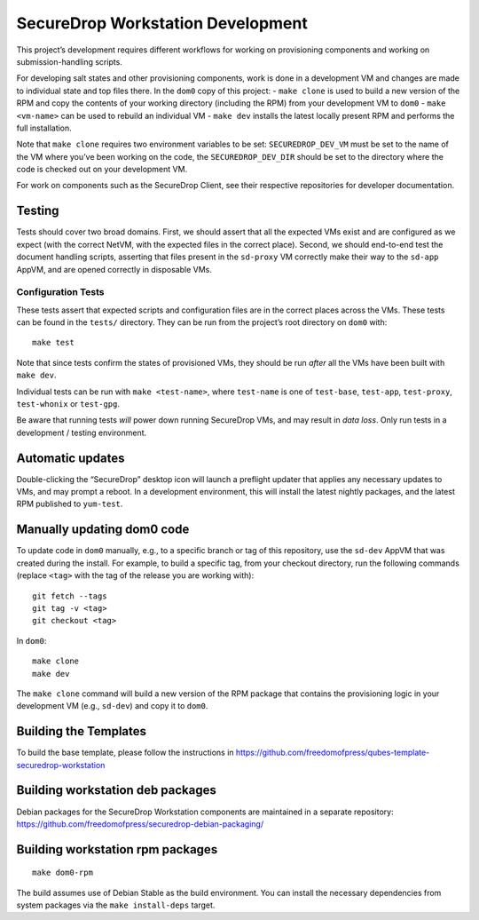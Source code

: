 SecureDrop Workstation Development
==================================

This project’s development requires different workflows for working on
provisioning components and working on submission-handling scripts.

For developing salt states and other provisioning components, work is
done in a development VM and changes are made to individual state and
top files there. In the ``dom0`` copy of this project: - ``make clone``
is used to build a new version of the RPM and copy the contents of your
working directory (including the RPM) from your development VM to
``dom0`` - ``make <vm-name>`` can be used to rebuild an individual VM -
``make dev`` installs the latest locally present RPM and performs the
full installation.

Note that ``make clone`` requires two environment variables to be set:
``SECUREDROP_DEV_VM`` must be set to the name of the VM where you’ve
been working on the code, the ``SECUREDROP_DEV_DIR`` should be set to
the directory where the code is checked out on your development VM.

For work on components such as the SecureDrop Client, see their
respective repositories for developer documentation.

Testing
-------

Tests should cover two broad domains. First, we should assert that all
the expected VMs exist and are configured as we expect (with the correct
NetVM, with the expected files in the correct place). Second, we should
end-to-end test the document handling scripts, asserting that files
present in the ``sd-proxy`` VM correctly make their way to the
``sd-app`` AppVM, and are opened correctly in disposable VMs.

Configuration Tests
~~~~~~~~~~~~~~~~~~~

These tests assert that expected scripts and configuration files are in
the correct places across the VMs. These tests can be found in the
``tests/`` directory. They can be run from the project’s root directory
on ``dom0`` with:

::

   make test

Note that since tests confirm the states of provisioned VMs, they should
be run *after* all the VMs have been built with ``make dev``.

Individual tests can be run with ``make <test-name>``, where
``test-name`` is one of ``test-base``, ``test-app``, ``test-proxy``,
``test-whonix`` or ``test-gpg``.

Be aware that running tests *will* power down running SecureDrop VMs,
and may result in *data loss*. Only run tests in a development / testing
environment.

Automatic updates
-----------------

Double-clicking the “SecureDrop” desktop icon will launch a preflight
updater that applies any necessary updates to VMs, and may prompt a
reboot. In a development environment, this will install the latest
nightly packages, and the latest RPM published to ``yum-test``.

Manually updating dom0 code
---------------------------

To update code in ``dom0`` manually, e.g., to a specific branch or tag
of this repository, use the ``sd-dev`` AppVM that was created during the
install. For example, to build a specific tag, from your checkout
directory, run the following commands (replace ``<tag>`` with the tag of
the release you are working with):

::

   git fetch --tags
   git tag -v <tag>
   git checkout <tag>

In ``dom0``:

::

   make clone
   make dev

The ``make clone`` command will build a new version of the RPM package
that contains the provisioning logic in your development VM (e.g.,
``sd-dev``) and copy it to ``dom0``.

Building the Templates
----------------------

To build the base template, please follow the instructions in
https://github.com/freedomofpress/qubes-template-securedrop-workstation

Building workstation deb packages
---------------------------------

Debian packages for the SecureDrop Workstation components are maintained
in a separate repository:
https://github.com/freedomofpress/securedrop-debian-packaging/

Building workstation rpm packages
---------------------------------

::

   make dom0-rpm

The build assumes use of Debian Stable as the build environment. You can
install the necessary dependencies from system packages via the
``make install-deps`` target.
